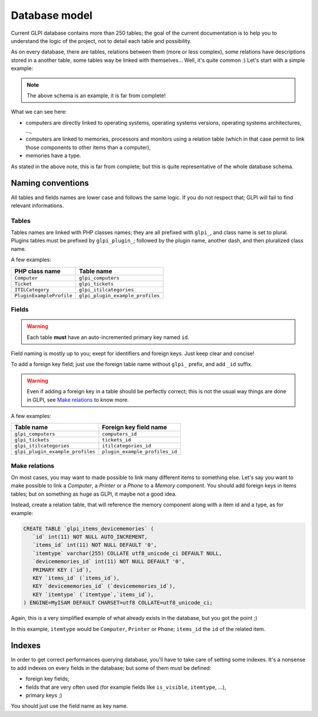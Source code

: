 Database model
--------------

Current GLPI database contains more than 250 tables; the goal of the current documentation is to help you to understand the logic of the project, not to detail each table and possibility.

As on every database, there are tables, relations between them (more or less complex), some relations have descriptions stored in a another table, some tables way be linked with themselves... Well, it's quite common :) Let's start with a simple example:

.. image:: images/db_model_computer.png
   :alt: Computer model part
   :align: center

.. note::

   The above schema is an example, it is far from complete!

What we can see here:

* computers are directly linked to operating systems, operating systems versions, operating systems architectures, ...,
* computers are linked to memories, processors and monitors using a relation table (which in that case permit to link those components to other items than a computer),
* memories have a type.

As stated in the above note, this is far from complete; but this is quite representative of the whole database schema.

Naming conventions
^^^^^^^^^^^^^^^^^^

All tables and fields names are lower case and follows the same logic. If you do not respect that; GLPI will fail to find relevant informations.

Tables
++++++

Tables names are linked with PHP classes names; they are all prefixed with ``glpi_``, and class name is set to plural. Plugins tables must be prefixed by ``glpi_plugin_``; followed by the plugin name, another dash, and then pluralized class name.

A few examples:

========================  ================================
PHP class name            Table name
========================  ================================
``Computer``              ``glpi_computers``
``Ticket``                ``glpi_tickets``
``ITILCategory``          ``glpi_itilcategories``
``PluginExampleProfile``  ``glpi_plugin_example_profiles``
========================  ================================

Fields
++++++

.. warning::

   Each table **must** have an auto-incremented primary key named ``id``.

Field naming is mostly up to you; exept for identifiers and foreign keys. Just keep clear and concise!

To add a foreign key field; just use the foreign table name without ``glpi_`` prefix, and add ``_id`` suffix.

.. warning::

   Even if adding a foreign key in a table should be perfectly correct; this is not the usual way things are done in GLPI, see `Make relations`_ to know more.

A few examples:

================================  ==============================
Table name                        Foreign key field name
================================  ==============================
``glpi_computers``                ``computers_id``
``glpi_tickets``                  ``tickets_id``
``glpi_itilcategories``           ``itilcategories_id``
``glpi_plugin_example_profiles``  ``plugin_example_profiles_id``
================================  ==============================

.. _complex-relations:

Make relations
++++++++++++++

On most cases, you may want to made possible to link many different items to something else. Let's say you want to make possible to link a `Computer`, a `Printer` or a `Phone` to a `Memory` component. You should add foreign keys in items tables; but on something as huge as GLPI, it maybe not a good idea.

Instead, create a relation table, that will reference the memory component along with a item id and a type, as for example:

.. code-block:: SQL

   CREATE TABLE `glpi_items_devicememories` (
      `id` int(11) NOT NULL AUTO_INCREMENT,
      `items_id` int(11) NOT NULL DEFAULT '0', 
      `itemtype` varchar(255) COLLATE utf8_unicode_ci DEFAULT NULL,
      `devicememories_id` int(11) NOT NULL DEFAULT '0',
      PRIMARY KEY (`id`),
      KEY `items_id` (`items_id`),
      KEY `devicememories_id` (`devicememories_id`),
      KEY `itemtype` (`itemtype`,`items_id`),
   ) ENGINE=MyISAM DEFAULT CHARSET=utf8 COLLATE=utf8_unicode_ci;

Again, this is a very simplified example of what already exists in the database, but you got the point ;)

In this example, ``itemtype`` would be ``Computer``, ``Printer`` or ``Phone``; ``items_id`` the ``id`` of the related item.

Indexes
^^^^^^^

In order to get correct performances querying database, you'll have to take care of setting some indexes. It's a nonsense to add indexes on every fields in the database; but some of them must be defined:

* foreign key fields;
* fields that are very often used (for example fields like ``is_visible``, ``itemtype``, ...),
* primary keys ;)

You should just use the field name as key name.

